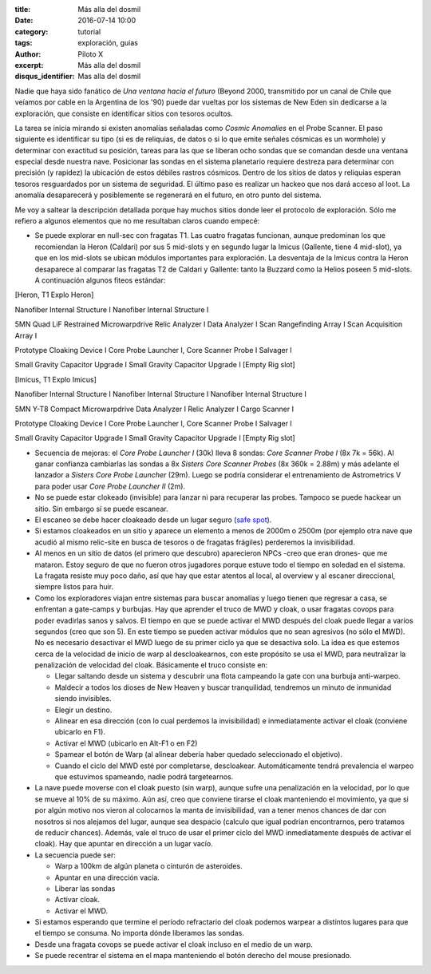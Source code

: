 :title: Más alla del dosmil
:date: 2016-07-14 10:00
:category: tutorial
:tags: exploración, guias
:author: Piloto X
:excerpt: Más alla del dosmil
:disqus_identifier: Mas alla del dosmil

Nadie que haya sido fanático de *Una ventana hacia el futuro* (Beyond 2000,
transmitido por un canal de Chile que veíamos por cable en la Argentina de los
'90) puede dar vueltas por los sistemas de New Eden sin dedicarse a la
exploración, que consiste en identificar sitios con tesoros ocultos.

La tarea se inicia mirando si existen anomalías señaladas como *Cosmic
Anomalies* en el Probe Scanner. El paso siguiente es identificar su tipo (si es
de reliquias, de datos o si lo que emite señales cósmicas es un wormhole) y
determinar con exactitud su posición, tareas para las que se liberan ocho sondas
que se comandan desde una ventana especial desde nuestra nave. Posicionar las
sondas en el sistema planetario requiere destreza para determinar con precisión
(y rapidez) la ubicación de estos débiles rastros cósmicos. Dentro de los sitios
de datos y reliquias esperan tesoros resguardados por un sistema de seguridad.
El último paso es realizar un hackeo que nos dará acceso al loot. La anomalía
desaparecerá y posiblemente se regenerará en el futuro, en otro punto del
sistema.

Me voy a saltear la descripción detallada porque hay muchos sitios donde leer el
protocolo de exploración. Sólo me refiero a algunos elementos que no me
resultaban claros cuando empecé:

- Se puede explorar en null-sec con fragatas T1. Las cuatro fragatas funcionan,
  aunque predominan los que recomiendan la Heron (Caldari) por sus 5 mid-slots y
  en segundo lugar la Imicus (Gallente, tiene 4 mid-slot), ya que en los
  mid-slots se ubican módulos importantes para exploración. La desventaja de la
  Imicus contra la Heron desaparece al comparar las fragatas T2 de Caldari y
  Gallente: tanto la Buzzard como la Helios poseen 5 mid-slots. A continuación
  algunos fiteos estándar:

[Heron, T1 Explo Heron]

Nanofiber Internal Structure I
Nanofiber Internal Structure I

5MN Quad LiF Restrained Microwarpdrive
Relic Analyzer I
Data Analyzer I
Scan Rangefinding Array I
Scan Acquisition Array I

Prototype Cloaking Device I
Core Probe Launcher I, Core Scanner Probe I
Salvager I

Small Gravity Capacitor Upgrade I
Small Gravity Capacitor Upgrade I
[Empty Rig slot]


[Imicus, T1 Explo Imicus]

Nanofiber Internal Structure I
Nanofiber Internal Structure I
Nanofiber Internal Structure I

5MN Y-T8 Compact Microwarpdrive
Data Analyzer I
Relic Analyzer I
Cargo Scanner I

Prototype Cloaking Device I
Core Probe Launcher I, Core Scanner Probe I
Salvager I

Small Gravity Capacitor Upgrade I
Small Gravity Capacitor Upgrade I
[Empty Rig slot]

- Secuencia de mejoras: el *Core Probe Launcher I* (30k) lleva 8 sondas: *Core
  Scanner Probe I* (8x 7k = 56k). Al ganar confianza cambiarlas las sondas a 8x
  *Sisters Core Scanner Probes* (8x 360k = 2.88m) y más adelante el lanzador a
  *Sisters Core Probe Launcher* (29m). Luego se podría considerar el
  entrenamiento de Astrometrics V para poder usar *Core Probe Launcher II* (2m).

- No se puede estar clokeado (invisible) para lanzar ni para recuperar las
  probes. Tampoco se puede hackear un sitio. Sin embargo sí se puede escanear.

- El escaneo se debe hacer cloakeado desde un lugar seguro (`safe spot`_).

  .. _safe spot: http://wiki.eveuniversity.org/Safe_Spot

- Si estamos cloakeados en un sitio y aparece un elemento a menos de 2000m o
  2500m (por ejemplo otra nave que acudió al mismo relic-site en busca de
  tesoros o de fragatas frágiles) perderemos la invisibilidad.

- Al menos en un sitio de datos (el primero que descubro) aparecieron
  NPCs -creo que eran drones- que me mataron. Estoy seguro de que no fueron
  otros jugadores porque estuve todo el tiempo en soledad en el sistema. La
  fragata resiste muy poco daño, así que hay que estar atentos al local, al
  overview y al escaner direccional, siempre listos para huir.

- Como los exploradores viajan entre sistemas para buscar anomalías y luego
  tienen que regresar a casa, se enfrentan a gate-camps y burbujas. Hay que
  aprender el truco de MWD y cloak, o usar fragatas covops para poder evadirlas
  sanos y salvos. El tiempo en que se puede activar el MWD después del cloak
  puede llegar a varios segundos (creo que son 5). En este tiempo se pueden
  activar módulos que no sean agresivos (no sólo el MWD). No es necesario
  desactivar el MWD luego de su primer ciclo ya que se desactiva solo. La idea
  es que estemos cerca de la velocidad de inicio de warp al descloakearnos, con
  este propósito se usa el MWD, para neutralizar la penalización de velocidad
  del cloak. Básicamente el truco consiste en:

  + Llegar saltando desde un sistema y descubrir una flota campeando la gate
    con una burbuja anti-warpeo.
  + Maldecir a todos los dioses de New Heaven y buscar tranquilidad,
    tendremos un minuto de inmunidad siendo invisibles.
  + Elegir un destino.
  + Alinear en esa dirección (con lo cual perdemos la invisibilidad) e
    inmediatamente activar el cloak (conviene ubicarlo en F1).
  + Activar el MWD (ubicarlo en Alt-F1 o en F2)
  + Spamear el botón de Warp (al alinear debería haber quedado seleccionado el
    objetivo).
  + Cuando el ciclo del MWD esté por completarse, descloakear. Automáticamente
    tendrá prevalencia el warpeo que estuvimos spameando, nadie podrá
    targetearnos.

- La nave puede moverse con el cloak puesto (sin warp), aunque sufre una
  penalización en la velocidad, por lo que se mueve al 10% de su máximo. Aún
  así, creo que conviene tirarse el cloak manteniendo el movimiento, ya que si
  por algún motivo nos vieron al colocarnos la manta de invisibilidad, van a
  tener menos chances de dar con nosotros si nos alejamos del lugar, aunque sea
  despacio (calculo que igual podrían encontrarnos, pero tratamos de reducir
  chances). Además, vale el truco de usar el primer ciclo del MWD inmediatamente
  después de activar el cloak). Hay que apuntar en dirección a un lugar vacío.

- La secuencia puede ser:

  + Warp a 100km de algún planeta o cinturón de asteroides.
  + Apuntar en una dirección vacía.
  + Liberar las sondas
  + Activar cloak.
  + Activar el MWD.

- Si estamos esperando que termine el período refractario del cloak podemos
  warpear a distintos lugares para que el tiempo se consuma. No importa dónde
  liberamos las sondas.

- Desde una fragata covops se puede activar el cloak incluso en el medio de un
  warp.

- Se puede recentrar el sistema en el mapa manteniendo el botón derecho del
  mouse presionado.
